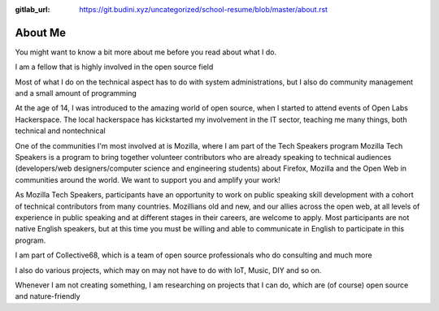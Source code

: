:gitlab_url: https://git.budini.xyz/uncategorized/school-resume/blob/master/about.rst

========
About Me
========

You might want to know a bit more about me before you read about what I do.

I am a fellow that is highly involved in the open source field

Most of what I do on the technical aspect has to do with system administrations, but I also do community management and a small amount of programming

At the age of 14, I was introduced to the amazing world of open source, when I started to attend events of Open Labs Hackerspace.
The local hackerspace has kickstarted my involvement in the IT sector, teaching me many things, both technical and nontechnical

One of the communities I'm most involved at is Mozilla, where I am part of the Tech Speakers program
Mozilla Tech Speakers is a program to bring together volunteer contributors who are already speaking to technical audiences (developers/web designers/computer science and engineering students) about Firefox, Mozilla and the Open Web in communities around the world. We want to support you and amplify your work!

As Mozilla Tech Speakers, participants have an opportunity to work on public speaking skill development with a cohort of technical contributors from many countries. Mozillians old and new, and our allies across the open web, at all levels of experience in public speaking and at different stages in their careers, are welcome to apply. Most participants are not native English speakers, but at this time you must be willing and able to communicate in English to participate in this program.

I am part of Collective68, which is a team of open source professionals who do consulting and much more

I also do various projects, which may on may not have to do with IoT, Music, DIY and so on.

Whenever I am not creating something, I am researching on projects that I can do, which are (of course) open source and nature-friendly
